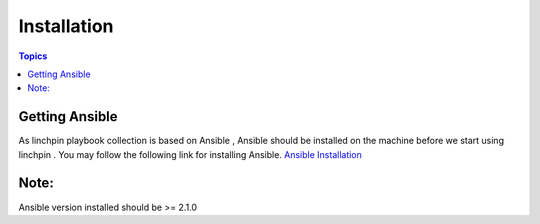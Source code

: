 Installation
============

.. contents:: Topics

.. _getting_ansible:

Getting Ansible
```````````````

As linchpin playbook collection is based on Ansible , Ansible should be installed on the machine before we start using linchpin . 
You may follow the following link for installing Ansible.
`Ansible Installation <http://docs.ansible.com/ansible/intro_installation.html>`_

Note:
`````
Ansible version installed should be >= 2.1.0

